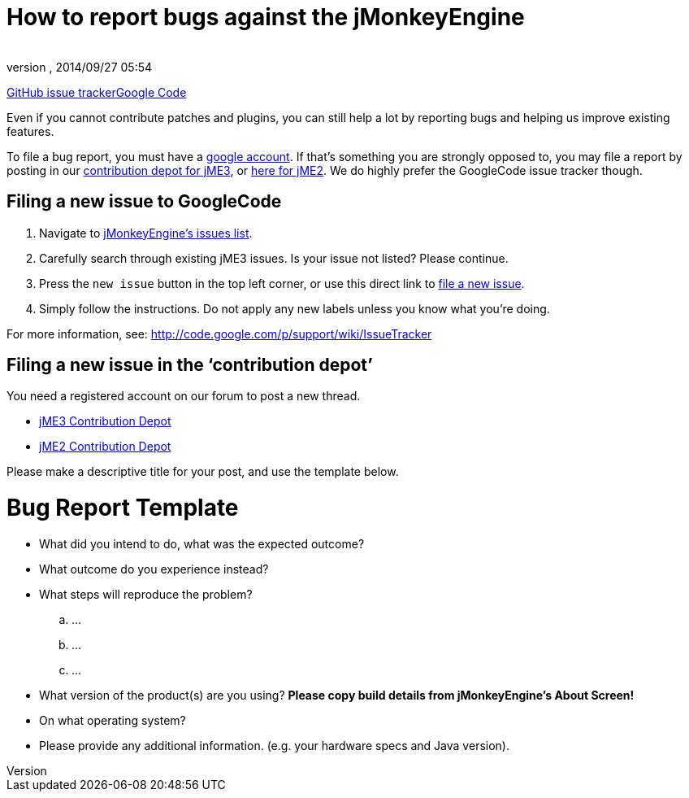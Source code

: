 = How to report bugs against the jMonkeyEngine
:author: 
:revnumber: 
:revdate: 2014/09/27 05:54
:keywords: contributor
ifdef::env-github,env-browser[:outfilesuffix: .adoc]


link:https://github.com/jMonkeyEngine/jmonkeyengine/issues[GitHub issue tracker]link:https://code.google.com/p/jmonkeyengine/[Google Code]


Even if you cannot contribute patches and plugins, you can still help a lot by reporting bugs and helping us improve existing features.


To file a bug report, you must have a link:https://www.google.com/accounts/[google account]. If that’s something you are strongly opposed to, you may file a report by posting in our  link:http://www.jmonkeyengine.com/forum/index.php?board=30.0[ contribution depot for jME3], or link:http://www.jmonkeyengine.com/forum/index.php?board=28.0[ here for jME2]. We do highly prefer the GoogleCode issue tracker though.



== Filing a new issue to GoogleCode

.  Navigate to link:http://code.google.com/p/jmonkeyengine/issues/list[jMonkeyEngine’s issues list].
.  Carefully search through existing jME3 issues. Is your issue not listed? Please continue.
.  Press the `new issue` button in the top left corner, or use this direct link to link:http://code.google.com/p/jmonkeyengine/issues/entry[file a new issue].
.  Simply follow the instructions. Do not apply any new labels unless you know what you’re doing.

For more information, see: link:http://code.google.com/p/support/wiki/IssueTracker[http://code.google.com/p/support/wiki/IssueTracker]



== Filing a new issue in the ‘contribution depot’

You need a registered account on our forum to post a new thread.


*  link:http://jmonkeyengine.org/groups/contribution-depot-jme3/forum/[ jME3 Contribution Depot]
*  link:http://jmonkeyengine.org/groups/contribution-depot-jme2/forum/[ jME2 Contribution Depot]

Please make a descriptive title for your post, and use the template below.



= Bug Report Template

*  What did you intend to do, what was the expected outcome?
*  What outcome do you experience instead?
*  What steps will reproduce the problem?
..  …
..  …
..  …

*  What version of the product(s) are you using? *Please copy build details from jMonkeyEngine's About Screen!*
*  On what operating system?
*  Please provide any additional information. (e.g. your hardware specs and Java version).
